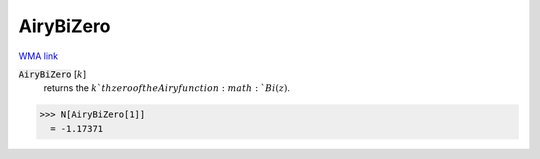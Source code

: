 AiryBiZero
==========

`WMA link <https://reference.wolfram.com/language/ref/AiryBiZero.html>`_


:code:`AiryBiZero` [:math:`k`]
    returns the :math:`k`th zero of the Airy function :math:`Bi(z)`.





>>> N[AiryBiZero[1]]
  = -1.17371
